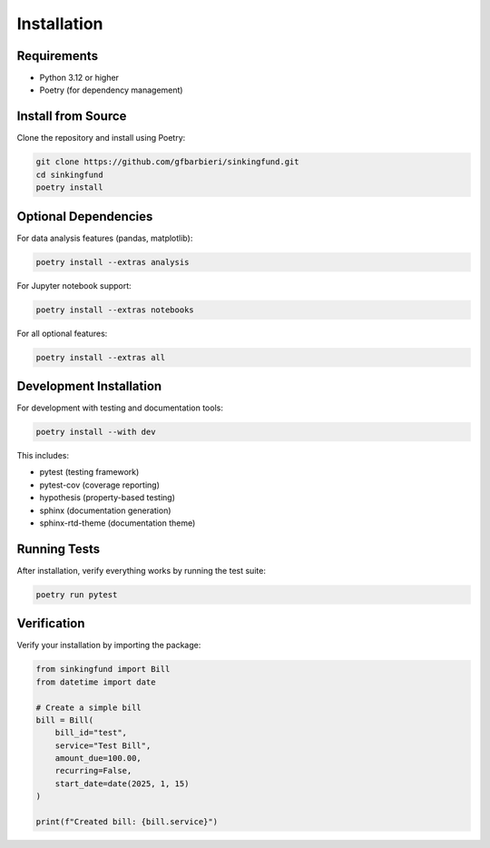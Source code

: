 Installation
============

Requirements
------------

- Python 3.12 or higher
- Poetry (for dependency management)

Install from Source
-------------------

Clone the repository and install using Poetry:

.. code-block:: bash

   git clone https://github.com/gfbarbieri/sinkingfund.git
   cd sinkingfund
   poetry install

Optional Dependencies
---------------------

For data analysis features (pandas, matplotlib):

.. code-block:: bash

   poetry install --extras analysis

For Jupyter notebook support:

.. code-block:: bash

   poetry install --extras notebooks

For all optional features:

.. code-block:: bash

   poetry install --extras all

Development Installation
------------------------

For development with testing and documentation tools:

.. code-block:: bash

   poetry install --with dev

This includes:

- pytest (testing framework)
- pytest-cov (coverage reporting)
- hypothesis (property-based testing)
- sphinx (documentation generation)
- sphinx-rtd-theme (documentation theme)

Running Tests
-------------

After installation, verify everything works by running the test suite:

.. code-block:: bash

   poetry run pytest

Verification
------------

Verify your installation by importing the package:

.. code-block:: python

   from sinkingfund import Bill
   from datetime import date
   
   # Create a simple bill
   bill = Bill(
       bill_id="test",
       service="Test Bill",
       amount_due=100.00,
       recurring=False,
       start_date=date(2025, 1, 15)
   )
   
   print(f"Created bill: {bill.service}")
